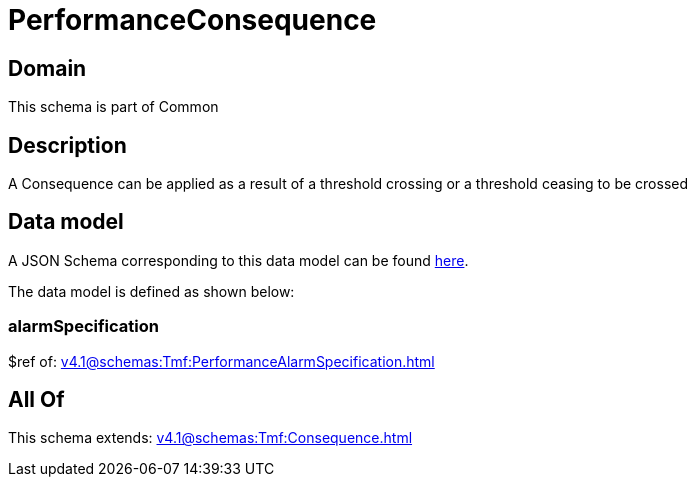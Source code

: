 = PerformanceConsequence

[#domain]
== Domain

This schema is part of Common

[#description]
== Description

A Consequence can be applied as a result of a threshold crossing or a threshold ceasing to be crossed


[#data_model]
== Data model

A JSON Schema corresponding to this data model can be found https://tmforum.org[here].

The data model is defined as shown below:


=== alarmSpecification
$ref of: xref:v4.1@schemas:Tmf:PerformanceAlarmSpecification.adoc[]


[#all_of]
== All Of

This schema extends: xref:v4.1@schemas:Tmf:Consequence.adoc[]
